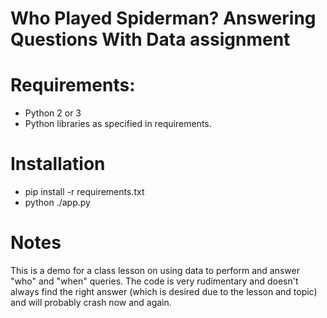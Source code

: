 * Who Played Spiderman? Answering Questions With Data assignment

* Requirements:
- Python 2 or 3
- Python libraries as specified in requirements.

* Installation
- pip install -r requirements.txt
- python ./app.py

* Notes
This is a demo for a class lesson on using data to perform and answer
"who" and "when" queries. The code is very rudimentary and doesn't
always find the right answer (which is desired due to the lesson and
topic) and will probably crash now and again.



